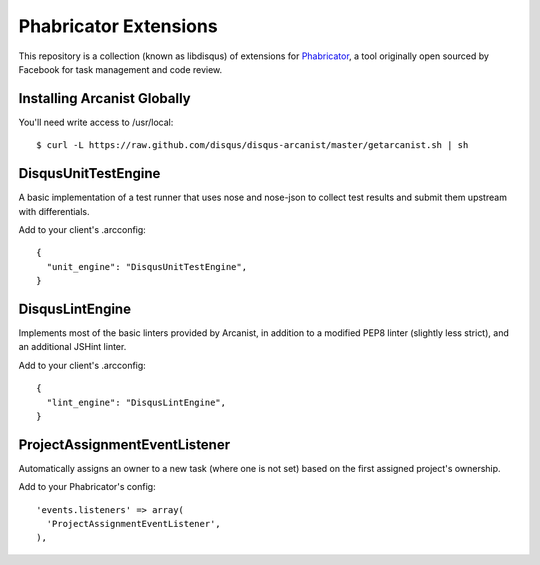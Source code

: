 Phabricator Extensions
----------------------

This repository is a collection (known as libdisqus) of extensions for `Phabricator <http://phabricator.org/>`_, a tool
originally open sourced by Facebook for task management and code review.

Installing Arcanist Globally
============================

You'll need write access to /usr/local::

    $ curl -L https://raw.github.com/disqus/disqus-arcanist/master/getarcanist.sh | sh

DisqusUnitTestEngine
====================

A basic implementation of a test runner that uses nose and nose-json to collect test results and submit them upstream
with differentials.

Add to your client's .arcconfig::

    {
      "unit_engine": "DisqusUnitTestEngine",
    }

DisqusLintEngine
================

Implements most of the basic linters provided by Arcanist, in addition to a modified PEP8 linter (slightly less strict),
and an additional JSHint linter.

Add to your client's .arcconfig::

    {
      "lint_engine": "DisqusLintEngine",
    }

ProjectAssignmentEventListener
==============================

Automatically assigns an owner to a new task (where one is not set) based on the first assigned project's ownership.

Add to your Phabricator's config::

    'events.listeners' => array(
      'ProjectAssignmentEventListener',
    ),